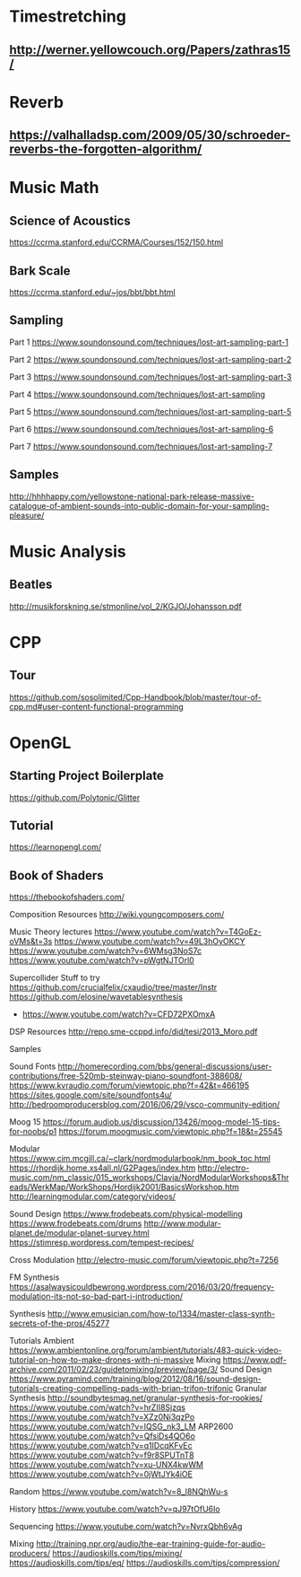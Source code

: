 * Timestretching
** http://werner.yellowcouch.org/Papers/zathras15/
* Reverb
** https://valhalladsp.com/2009/05/30/schroeder-reverbs-the-forgotten-algorithm/
* Music Math
** Science of Acoustics
https://ccrma.stanford.edu/CCRMA/Courses/152/150.html
** Bark Scale
https://ccrma.stanford.edu/~jos/bbt/bbt.html
** Sampling


Part 1
https://www.soundonsound.com/techniques/lost-art-sampling-part-1

Part 2
https://www.soundonsound.com/techniques/lost-art-sampling-part-2

Part 3
https://www.soundonsound.com/techniques/lost-art-sampling-part-3

Part 4
https://www.soundonsound.com/techniques/lost-art-sampling

Part 5
https://www.soundonsound.com/techniques/lost-art-sampling-part-5

Part 6
https://www.soundonsound.com/techniques/lost-art-sampling-6

Part 7
https://www.soundonsound.com/techniques/lost-art-sampling-7
** Samples
http://hhhhappy.com/yellowstone-national-park-release-massive-catalogue-of-ambient-sounds-into-public-domain-for-your-sampling-pleasure/

* Music Analysis
** Beatles
http://musikforskning.se/stmonline/vol_2/KGJO/Johansson.pdf

* CPP
** Tour
https://github.com/sosolimited/Cpp-Handbook/blob/master/tour-of-cpp.md#user-content-functional-programming

* OpenGL
** Starting Project Boilerplate
https://github.com/Polytonic/Glitter
** Tutorial
https://learnopengl.com/
** Book of Shaders
https://thebookofshaders.com/

Composition Resources
http://wiki.youngcomposers.com/


Music Theory lectures
https://www.youtube.com/watch?v=T4GoEz-oVMs&t=3s
https://www.youtube.com/watch?v=49L3hOyOKCY
https://www.youtube.com/watch?v=6WMsg3NoS7c
https://www.youtube.com/watch?v=pWgtNJTOrl0

Supercollider Stuff to try
https://github.com/crucialfelix/cxaudio/tree/master/Instr
https://github.com/elosine/wavetablesynthesis


+ https://www.youtube.com/watch?v=CFD72PXOmxA

DSP Resources
http://repo.sme-ccppd.info/did/tesi/2013_Moro.pdf

Samples

Sound Fonts
http://homerecording.com/bbs/general-discussions/user-contributions/free-520mb-steinway-piano-soundfont-388608/
https://www.kvraudio.com/forum/viewtopic.php?f=42&t=466195
https://sites.google.com/site/soundfonts4u/
http://bedroomproducersblog.com/2016/06/29/vsco-community-edition/

Moog 15
https://forum.audiob.us/discussion/13426/moog-model-15-tips-for-noobs/p1
https://forum.moogmusic.com/viewtopic.php?f=18&t=25545

Modular
https://www.cim.mcgill.ca/~clark/nordmodularbook/nm_book_toc.html
https://rhordijk.home.xs4all.nl/G2Pages/index.htm
http://electro-music.com/nm_classic/015_workshops/Clavia/NordModularWorkshops&Threads/WerkMap/WorkShops/Hordijk2001/BasicsWorkshop.htm
http://learningmodular.com/category/videos/

Sound Design
https://www.frodebeats.com/physical-modelling
https://www.frodebeats.com/drums
http://www.modular-planet.de/modular-planet-survey.html
https://stimresp.wordpress.com/tempest-recipes/

Cross Modulation
http://electro-music.com/forum/viewtopic.php?t=7256

FM Synthesis
https://asalwaysicouldbewrong.wordpress.com/2016/03/20/frequency-modulation-its-not-so-bad-part-i-introduction/

Synthesis
http://www.emusician.com/how-to/1334/master-class-synth-secrets-of-the-pros/45277

Tutorials
Ambient
https://www.ambientonline.org/forum/ambient/tutorials/483-quick-video-tutorial-on-how-to-make-drones-with-ni-massive
Mixing
https://www.pdf-archive.com/2011/02/23/guidetomixing/preview/page/3/
Sound Design
https://www.pyramind.com/training/blog/2012/08/16/sound-design-tutorials-creating-compelling-pads-with-brian-trifon-trifonic
Granular Synthesis
http://soundbytesmag.net/granular-synthesis-for-rookies/
https://www.youtube.com/watch?v=hrZII8Sjzqs
https://www.youtube.com/watch?v=XZz0Ni3qzPo
https://www.youtube.com/watch?v=IQSG_nk3_LM
ARP2600
https://www.youtube.com/watch?v=QfsiDs4QO6o
https://www.youtube.com/watch?v=q1IDcqKFvEc
https://www.youtube.com/watch?v=f9r8SPUTnT8
https://www.youtube.com/watch?v=xu-UNX4kwWM
https://www.youtube.com/watch?v=0jWtJYk4iOE

Random
https://www.youtube.com/watch?v=8_l8NQhWu-s

History
https://www.youtube.com/watch?v=qJ97tOfU6Io

Sequencing
https://www.youtube.com/watch?v=NvrxQbh6vAg

Mixing
http://training.npr.org/audio/the-ear-training-guide-for-audio-producers/
https://audioskills.com/tips/mixing/
https://audioskills.com/tips/eq/
https://audioskills.com/tips/compression/


